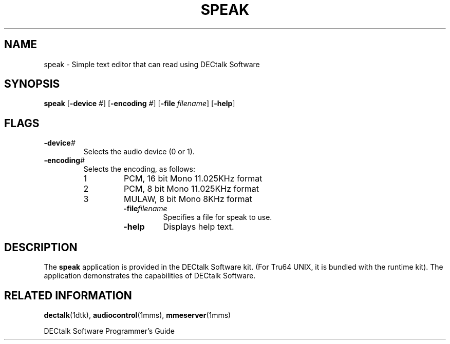 .\"
.\" @DEC_COPYRIGHT@
.\"
.\"
.\" HISTORY
.\" Revision 1.1.2.3  1996/11/19  12:22:20  Cathy_Page
.\" 	Updated references to DECtalk documentation to reflect correct name.
.\" 	Updated application desc to include reference to DECtalk software.
.\" 	[1996/11/19  12:20:26  Cathy_Page]
.\"
.\" Revision 1.1.2.2  1996/02/15  19:47:35  Krishna_Mangipudi
.\" 	Moved from man 3
.\" 	[1996/02/15  19:46:44  Krishna_Mangipudi]
.\" 
.\" $EndLog$
.\"
.\"
.TH SPEAK 1dtk "" "" "" "DECtalk" ""
.SH NAME
speak \- Simple text editor that can read using DECtalk Software
.SH SYNOPSIS
.PP
.B speak
[\fB-device\fP \fI#\fP]
[\fB-encoding\fP \fI#\fP]
[\fB-file\fP \fIfilename\fP]
[\fB-help\fP]
.SH FLAGS
.TP
.BI -device #
Selects the audio device (0 or 1).
.TP
.BI -encoding #
Selects the encoding, as follows:
.RS
.TP
1
PCM, 16 bit Mono 11.025KHz format
.TP
2
PCM, 8 bit Mono 11.025KHz format
.TP
3
MULAW, 8 bit Mono 8KHz format
.RS
.TP
.BI -file filename
Specifies a file for speak to use.
.TP
.BI -help
Displays help text.
.SH DESCRIPTION
.PP
The \fBspeak\fP application is provided in the DECtalk Software kit.
(For Tru64 UNIX,
it is bundled with the runtime kit).
The application demonstrates the capabilities of DECtalk Software.
.SH RELATED INFORMATION
.PP
.BR dectalk (1dtk),
.BR audiocontrol (1mms),
.BR mmeserver (1mms)
.PP
DECtalk Software Programmer's Guide
